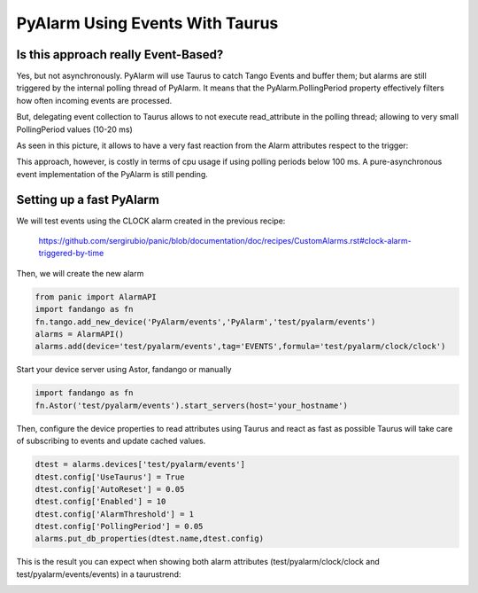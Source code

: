 PyAlarm Using Events With Taurus
================================

Is this approach really Event-Based?
------------------------------------

Yes, but not asynchronously. PyAlarm will use Taurus to catch Tango Events and buffer them; but alarms are still triggered by the internal polling thread of PyAlarm. 
It means that the PyAlarm.PollingPeriod property effectively filters how often incoming events are processed.

But, delegating event collection to Taurus allows to not execute read_attribute in the polling thread; allowing to very small PollingPeriod values (10-20 ms)

As seen in this picture, it allows to have a very fast reaction from the Alarm attributes respect to the trigger:

.. image:: clock-events-zoom.png
   :height: 100px
   :width: 200 px
   :scale: 50 %
   :alt: alternate text
   :align: right

This approach, however, is costly in terms of cpu usage if using polling periods below 100 ms. A pure-asynchronous event implementation of the PyAlarm is still pending.

Setting up a fast PyAlarm
-------------------------

We will test events using the CLOCK alarm created in the previous recipe:

 https://github.com/sergirubio/panic/blob/documentation/doc/recipes/CustomAlarms.rst#clock-alarm-triggered-by-time

Then, we will create the new alarm

.. code-block:: python

 from panic import AlarmAPI
 import fandango as fn
 fn.tango.add_new_device('PyAlarm/events','PyAlarm','test/pyalarm/events')
 alarms = AlarmAPI()
 alarms.add(device='test/pyalarm/events',tag='EVENTS',formula='test/pyalarm/clock/clock')

Start your device server using Astor, fandango or manually

.. code-block:: python

 import fandango as fn
 fn.Astor('test/pyalarm/events').start_servers(host='your_hostname')

Then, configure the device properties to read attributes using Taurus and react as fast as possible
Taurus will take care of subscribing to events and update cached values.

.. code-block:: python

 dtest = alarms.devices['test/pyalarm/events']
 dtest.config['UseTaurus'] = True
 dtest.config['AutoReset'] = 0.05
 dtest.config['Enabled'] = 10
 dtest.config['AlarmThreshold'] = 1
 dtest.config['PollingPeriod'] = 0.05
 alarms.put_db_properties(dtest.name,dtest.config)
 
This is the result you can expect when showing both alarm attributes (test/pyalarm/clock/clock and test/pyalarm/events/events) in a taurustrend:
 
.. image:: clock-events.png
   :height: 100px
   :width: 200 px
   :scale: 50 %
   :alt: alternate text
   :align: right
